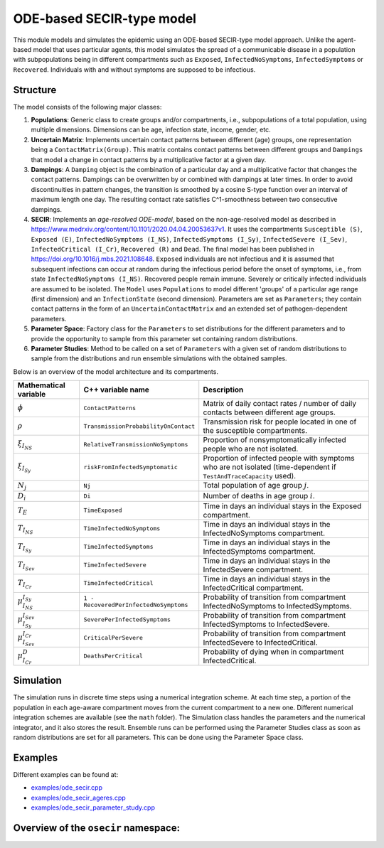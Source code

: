ODE-based SECIR-type model
===========================

This module models and simulates the epidemic using an ODE-based SECIR-type model approach. Unlike the agent-based model that uses particular agents, this model simulates the spread of a communicable disease in a population with subpopulations being in different compartments such as ``Exposed``, ``InfectedNoSymptoms``, ``InfectedSymptoms`` or ``Recovered``. Individuals with and without symptoms are supposed to be infectious.

Structure
---------

The model consists of the following major classes:

1. **Populations**: Generic class to create groups and/or compartments, i.e., subpopulations of a total population, using multiple dimensions. Dimensions can be age, infection state, income, gender, etc.
2. **Uncertain Matrix**: Implements uncertain contact patterns between different (age) groups, one representation being a ``ContactMatrix(Group)``. This matrix contains contact patterns between different groups and ``Dampings`` that model a change in contact patterns by a multiplicative factor at a given day.
3. **Dampings**: A ``Damping`` object is the combination of a particular day and a multiplicative factor that changes the contact patterns. Dampings can be overwritten by or combined with dampings at later times. In order to avoid discontinuities in pattern changes, the transition is smoothed by a cosine S-type function over an interval of maximum length one day. The resulting contact rate satisfies C^1-smoothness between two consecutive dampings.
4. **SECIR**: Implements an *age-resolved ODE-model*, based on the non-age-resolved model as described in
   `https://www.medrxiv.org/content/10.1101/2020.04.04.20053637v1 <https://www.medrxiv.org/content/10.1101/2020.04.04.20053637v1>`_. It uses the compartments ``Susceptible (S)``, ``Exposed (E)``, ``InfectedNoSymptoms (I_NS)``, ``InfectedSymptoms (I_Sy)``, ``InfectedSevere (I_Sev)``, ``InfectedCritical (I_Cr)``, ``Recovered (R)`` and ``Dead``. The final model has been published in
   `https://doi.org/10.1016/j.mbs.2021.108648 <https://doi.org/10.1016/j.mbs.2021.108648>`_. ``Exposed`` individuals are not infectious and it is assumed that subsequent infections can occur at random during the infectious period before the onset of symptoms, i.e., from state ``InfectedNoSymptoms (I_NS)``. Recovered people remain immune. Severely or critically infected individuals are assumed to be isolated. The ``Model`` uses ``Populations`` to model different 'groups' of a particular age range (first dimension) and an ``InfectionState`` (second dimension). Parameters are set as ``Parameters``; they contain contact patterns in the form of an ``UncertainContactMatrix`` and an extended set of pathogen-dependent parameters.
5. **Parameter Space**: Factory class for the ``Parameters`` to set distributions for the different parameters and to provide the opportunity to sample from this parameter set containing random distributions.
6. **Parameter Studies**: Method to be called on a set of ``Parameters`` with a given set of random distributions to sample from the distributions and run ensemble simulations with the obtained samples.

Below is an overview of the model architecture and its compartments.

.. image:: https://github.com/SciCompMod/memilio/assets/70579874/46b09e8a-d083-4ef9-8328-21975890b60f
   :alt: secir_model

.. list-table::
   :header-rows: 1
   :widths: 20 20 60

   * - Mathematical variable
     - C++ variable name
     - Description
   * - :math:`\phi`
     - ``ContactPatterns``
     - Matrix of daily contact rates / number of daily contacts between different age groups.
   * - :math:`\rho`
     - ``TransmissionProbabilityOnContact``
     - Transmission risk for people located in one of the susceptible compartments.
   * - :math:`\xi_{I_{NS}}`
     - ``RelativeTransmissionNoSymptoms``
     - Proportion of nonsymptomatically infected people who are not isolated.
   * - :math:`\xi_{I_{Sy}}`
     - ``riskFromInfectedSymptomatic``
     - Proportion of infected people with symptoms who are not isolated (time-dependent if ``TestAndTraceCapacity`` used).
   * - :math:`N_j`
     - ``Nj``
     - Total population of age group :math:`j`.
   * - :math:`D_i`
     - ``Di``
     - Number of deaths in age group :math:`i`.
   * - :math:`T_{E}`
     - ``TimeExposed``
     - Time in days an individual stays in the Exposed compartment.
   * - :math:`T_{I_{NS}}`
     - ``TimeInfectedNoSymptoms``
     - Time in days an individual stays in the InfectedNoSymptoms compartment.
   * - :math:`T_{I_{Sy}}`
     - ``TimeInfectedSymptoms``
     - Time in days an individual stays in the InfectedSymptoms compartment.
   * - :math:`T_{I_{Sev}}`
     - ``TimeInfectedSevere``
     - Time in days an individual stays in the InfectedSevere compartment.
   * - :math:`T_{I_{Cr}}`
     - ``TimeInfectedCritical``
     - Time in days an individual stays in the InfectedCritical compartment.
   * - :math:`\mu_{I_{NS}}^{I_{Sy}}`
     - ``1 - RecoveredPerInfectedNoSymptoms``
     - Probability of transition from compartment InfectedNoSymptoms to InfectedSymptoms.
   * - :math:`\mu_{I_{Sy}}^{I_{Sev}}`
     - ``SeverePerInfectedSymptoms``
     - Probability of transition from compartment InfectedSymptoms to InfectedSevere.
   * - :math:`\mu_{I_{Sev}}^{I_{Cr}}`
     - ``CriticalPerSevere``
     - Probability of transition from compartment InfectedSevere to InfectedCritical.
   * - :math:`\mu_{I_{Cr}}^{D}`
     - ``DeathsPerCritical``
     - Probability of dying when in compartment InfectedCritical.

Simulation
----------

The simulation runs in discrete time steps using a numerical integration scheme. At each time step, a portion of the population in each age-aware compartment moves from the current compartment to a new one. Different numerical integration schemes are available (see the ``math`` folder). The Simulation class handles the parameters and the numerical integrator, and it also stores the result. Ensemble runs can be performed using the Parameter Studies class as soon as random distributions are set for all parameters. This can be done using the Parameter Space class.

Examples
--------

Different examples can be found at:

- `examples/ode_secir.cpp <https://github.com/SciCompMod/memilio/blob/main/cpp/examples/ode_secir.cpp>`_
- `examples/ode_secir_ageres.cpp <https://github.com/SciCompMod/memilio/blob/main/cpp/examples/ode_secir_ageres.cpp>`_
- `examples/ode_secir_parameter_study.cpp <https://github.com/SciCompMod/memilio/blob/main/cpp/examples/ode_secir_parameter_study.cpp>`_


Overview of the ``osecir`` namespace:
-----------------------------------------

.. doxygennamespace:: mio::osecir